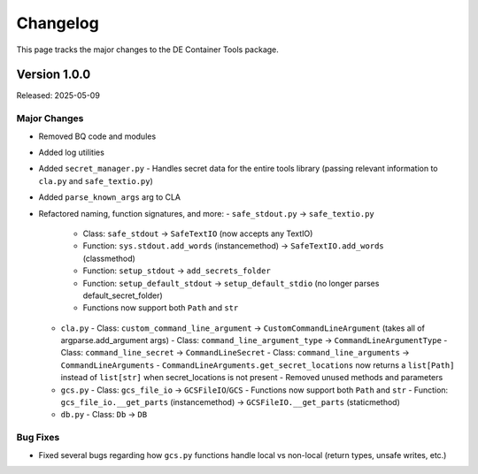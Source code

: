 Changelog
=========

This page tracks the major changes to the DE Container Tools package.

Version 1.0.0
-----------

Released: 2025-05-09

Major Changes
~~~~~~~~~~~~

- Removed BQ code and modules
- Added log utilities
- Added ``secret_manager.py``
  - Handles secret data for the entire tools library (passing relevant information to ``cla.py`` and ``safe_textio.py``)
- Added ``parse_known_args`` arg to CLA
- Refactored naming, function signatures, and more:
  - ``safe_stdout.py`` -> ``safe_textio.py``
    - Class: ``safe_stdout`` -> ``SafeTextIO`` (now accepts any TextIO)
    - Function: ``sys.stdout.add_words`` (instancemethod) -> ``SafeTextIO.add_words`` (classmethod)
    - Function: ``setup_stdout`` -> ``add_secrets_folder``
    - Function: ``setup_default_stdout`` -> ``setup_default_stdio`` (no longer parses default_secret_folder)
    - Functions now support both ``Path`` and ``str``
  - ``cla.py``
    - Class: ``custom_command_line_argument`` -> ``CustomCommandLineArgument`` (takes all of argparse.add_argument args)
    - Class: ``command_line_argument_type`` -> ``CommandLineArgumentType``
    - Class: ``command_line_secret`` -> ``CommandLineSecret``
    - Class: ``command_line_arguments`` -> ``CommandLineArguments``
    - ``CommandLineArguments.get_secret_locations`` now returns a ``list[Path]`` instead of ``list[str]`` when secret_locations is not present
    - Removed unused methods and parameters
  - ``gcs.py``
    - Class: ``gcs_file_io`` -> ``GCSFileIO``/``GCS``
    - Functions now support both ``Path`` and ``str``
    - Function: ``gcs_file_io.__get_parts`` (instancemethod) -> ``GCSFileIO.__get_parts`` (staticmethod)
  - ``db.py``
    - Class: ``Db`` -> ``DB``

Bug Fixes
~~~~~~~~

- Fixed several bugs regarding how ``gcs.py`` functions handle local vs non-local (return types, unsafe writes, etc.)